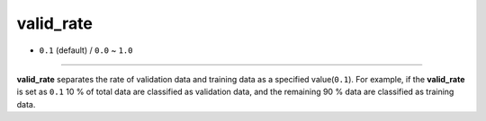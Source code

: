 ==========
valid_rate
==========

- ``0.1`` (default) / ``0.0`` ~ ``1.0``

----

**valid_rate** separates the rate of validation data and training data as a specified value(``0.1``). For example, if the **valid_rate** is set as ``0.1`` 10 % of total data are classified as validation data, and the remaining 90 % data are classified as training data.
